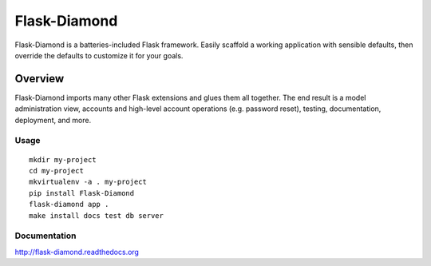 Flask-Diamond
=============

Flask-Diamond is a batteries-included Flask framework. Easily scaffold a working application with sensible defaults, then override the defaults to customize it for your goals.

Overview
--------

Flask-Diamond imports many other Flask extensions and glues them all together.  The end result is a model administration view, accounts and high-level account operations (e.g. password reset), testing, documentation, deployment, and more.

Usage
^^^^^

::

    mkdir my-project
    cd my-project
    mkvirtualenv -a . my-project
    pip install Flask-Diamond
    flask-diamond app .
    make install docs test db server

Documentation
^^^^^^^^^^^^^

http://flask-diamond.readthedocs.org
